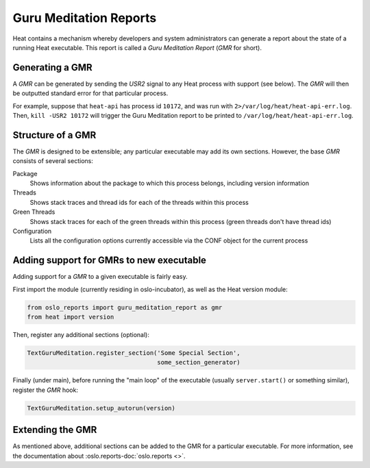 ..
      Copyright (c) 2014 OpenStack Foundation

      Licensed under the Apache License, Version 2.0 (the "License"); you may
      not use this file except in compliance with the License. You may obtain
      a copy of the License at

          http://www.apache.org/licenses/LICENSE-2.0

      Unless required by applicable law or agreed to in writing, software
      distributed under the License is distributed on an "AS IS" BASIS, WITHOUT
      WARRANTIES OR CONDITIONS OF ANY KIND, either express or implied. See the
      License for the specific language governing permissions and limitations
      under the License.

=======================
Guru Meditation Reports
=======================

Heat contains a mechanism whereby developers and system administrators can
generate a report about the state of a running Heat executable.  This report
is called a *Guru Meditation Report* (*GMR* for short).


Generating a GMR
~~~~~~~~~~~~~~~~

A *GMR* can be generated by sending the *USR2* signal to any Heat process with
support (see below).  The *GMR* will then be outputted standard error for that
particular process.

For example, suppose that ``heat-api`` has process id ``10172``, and was run
with ``2>/var/log/heat/heat-api-err.log``.  Then, ``kill -USR2 10172`` will
trigger the Guru Meditation report to be printed to
``/var/log/heat/heat-api-err.log``.


Structure of a GMR
~~~~~~~~~~~~~~~~~~

The *GMR* is designed to be extensible; any particular executable may add its
own sections.  However, the base *GMR* consists of several sections:

Package
  Shows information about the package to which this process belongs, including
  version information

Threads
  Shows stack traces and thread ids for each of the threads within this process

Green Threads
  Shows stack traces for each of the green threads within this process (green
  threads don't have thread ids)

Configuration
  Lists all the configuration options currently accessible via the CONF object
  for the current process


Adding support for GMRs to new executable
~~~~~~~~~~~~~~~~~~~~~~~~~~~~~~~~~~~~~~~~~

Adding support for a *GMR* to a given executable is fairly easy.

First import the module (currently residing in oslo-incubator), as well as the
Heat version module:

.. code-block:: python

      from oslo_reports import guru_meditation_report as gmr
      from heat import version

Then, register any additional sections (optional):

.. code-block:: python

      TextGuruMeditation.register_section('Some Special Section',
                                          some_section_generator)

Finally (under main), before running the "main loop" of the executable
(usually ``server.start()`` or something similar), register the *GMR* hook:

.. code-block:: python

      TextGuruMeditation.setup_autorun(version)


Extending the GMR
~~~~~~~~~~~~~~~~~

As mentioned above, additional sections can be added to the GMR for a
particular executable. For more information, see the documentation about
:oslo.reports-doc:`oslo.reports <>`.
